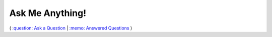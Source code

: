 ================
Ask Me Anything!
================

.. class:: center

( `:question: Ask a Question`_ | `:memo: Answered Questions`_ )


.. _`:question: Ask a Question`: https://github.com/sevvie/ama/issues/new
.. _`:memo: Answered Questions`: https://github.com/sevvie/ama/issues?utf8=%E2%9C%93&q=is%3Aissue+is%3Aclosed
